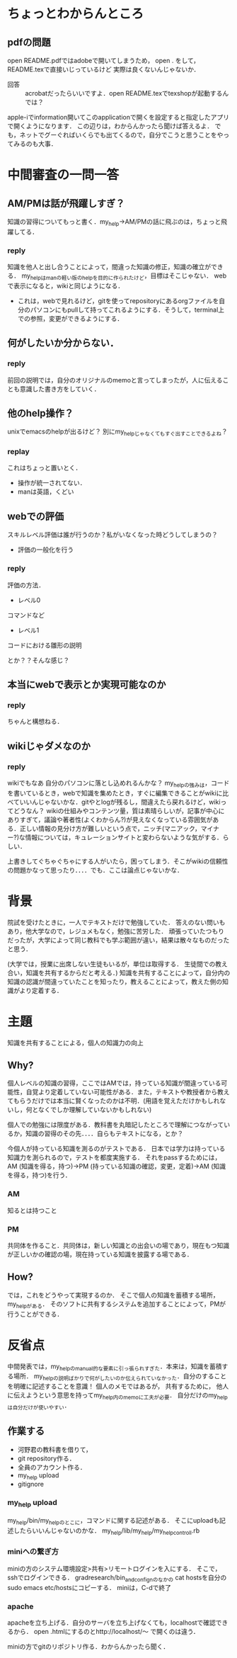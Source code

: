 #+STARTUP: indent nolineimages

* ちょっとわからんところ
** pdfの問題
open README.pdfではadobeで開いてしまうため，
open . をして，README.texで直接いじっているけど
実際は良くないんじゃないか．
 
- 回答 :: acrobatだったらいいですよ．open README.texでtexshopが起動するんでは？
apple-iでinformation開いてこのapplicationで開くを設定すると指定したアプリで開くようになります．
この辺りは，わからんかったら聞けば答えるよ．
でも，ネットでグーぐればいくらでも出てくるので，自分でこうと思うことをやってみるのも大事．

* 中間審査の一問一答
** AM/PMは話が飛躍しすぎ？
知識の習得についてもっと書く．my_help->AM/PMの話に飛ぶのは，ちょっと飛躍してる．
*** reply
知識を他人と出し合うことによって，間違った知識の修正，知識の確立ができる．
my_helpはmanの軽い版のhelpを目的に作られたけど，目標はそこじゃない．
webで表示になると，wikiと同じようになる．
- これは，webで見れるけど，gitを使ってrepositoryにあるorgファイルを自分のパソコンにもpullして持ってこれるようにする．そうして，terminal上での参照，変更ができるようにする．

** 何がしたいか分からない．
*** reply
前回の説明では，自分のオリジナルのmemoと言ってしまったが，人に伝えることも意識した書き方をしていく．
** 他のhelp操作？
unixでemacsのhelpが出るけど？
別にmy_helpじゃなくてもすぐ出すことできるよね？
*** replay
これはちょっと置いとく．

- 操作が統一されてない．
- manは英語，くどい
** webでの評価
スキルレベル評価は誰が行うのか？私がいなくなった時どうしてしまうの？
- 評価の一般化を行う
*** reply
評価の方法．
- レベル0
コマンドなど

- レベル1
コードにおける雛形の説明

とか？？そんな感じ？

** 本当にwebで表示とか実現可能なのか
*** reply
ちゃんと構想ねる．
** wikiじゃダメなのか
*** reply
wikiでもなあ
自分のパソコンに落とし込めれるんかな？
my_helpの強みは，コードを書いているとき，webで知識を集めたとき，すぐに編集できることがwikiに比べていいんじゃないかな．gitやとlogが残るし，間違えたら戻れるけど，wikiってどうなん？
wikiの仕組みやコンテンツ量，質は素晴らしいが，記事が中心にありすぎて，議論や著者性(よくわからん?)が見えなくなっている雰囲気がある．正しい情報の見分け方が難しいという点で，ニッチ(マニアック，マイナー?)な情報については，キュレーションサイトと変わらないような気がする．らしい．

上書きしてぐちゃぐちゃにする人がいたら，困ってしまう．そこがwikiの信頼性の問題かなって思ったり．．．．でも．ここは論点じゃないかな．

* 背景
院試を受けたときに，一人でテキストだけで勉強していた．
答えのない問いもあり，他大学なので，レジュメもなく，勉強に苦労した．
頑張っていたつもりだったが，大学によって同じ教科でも学ぶ範囲が違い，結果は散々なものだったと思う．

(大学では，授業に出席しない生徒もいるが，単位は取得する．
生徒間での教え合い，知識を共有するからだと考える．)
知識を共有することによって，自分内の知識の認識が間違っていたことを知ったり，教えることによって，教えた側の知識がより定着する．

* 主題
知識を共有することによる，個人の知識力の向上

** Why?
個人レベルの知識の習得，ここではAMでは，持っている知識が間違っている可能性，自覚より定着していない可能性がある．また，テキストや教授者から教えてもらうだけでは本当に賢くなったのかは不明．(用語を覚えただけかもしれないし，何となくでしか理解していないかもしれない)

個人での勉強には限度がある．教科書を丸暗記したところで理解につながっているか，知識の習得のその先．．．．自らもテキストになる，とか？

今個人が持っている知識を測るのがテストである．
日本では学力は持っている知識力を測られるので，テストを都度実施する．
それをpassするためには，AM (知識を得る，持つ)->PM (持っている知識の確認，変更，定着)->AM (知識を得る，持つ)を行う．

*** AM
知るとは持つこと

*** PM
共同体を作ること．共同体は，新しい知識との出会いの場であり，現在もつ知識が正しいかの確認の場，現在持っている知識を披露する場である．

** How?
では，これをどうやって実現するのか．
そこで個人の知識を蓄積する場所，my_helpがある．
そのソフトに共有するシステムを追加することによって，PMが行うことができる．

* 反省点
中間発表では，my_helpのmanual的な要素に引っ張られすぎた．本来は，知識を蓄積する場所．
my_helpの説明ばかりで何がしたいのか伝えられていなかった．自分のすることを明確に記述することを意識！
個人のメモではあるが，
共有するために，
他人に伝えようという意思を持ってmy_help内のmemoに工夫が必要．
自分だけのmy_helpは自分だけが使いやすい．
**  作業する
- 河野君の教科書を借りて，
- git repository作る．
- 全員のアカウント作る．
- my_help upload
- gitignore

*** my_help upload
my_help/bin/my_helpのとこに，コマンドに関する記述がある．
そこにuploadも記述したらいいんじゃないのかな．
my_help/lib/my_help/my_help_controll.rb

*** miniへの繋ぎ方
miniの方のシステム環境設定>共有>リモートログインを入にする．
そこで，sshでログインできる． 
gradresearch/bin_and_confignのなかの
cat hostsを自分のsudo emacs etc/hostsにコピーする．
miniは，C-dで終了
*** apache
apacheを立ち上げる．自分のサーバを立ち上げなくても，localhostで確認できるから．
open .htmlにするのとhttp://localhost/〜
で開くのは違う．

miniの方でgitのリポジトリ作る．わからんかったら聞く．

